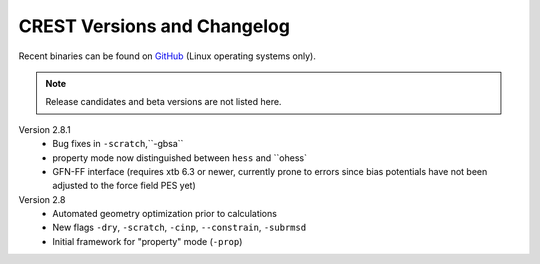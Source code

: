 .. _crestversions:

-------------------------------
 CREST Versions and Changelog
-------------------------------

Recent binaries can be found on `GitHub <https://github.com/grimme-lab/xtb/releases>`_ (Linux operating systems only).


.. note:: Release candidates and beta versions are not listed here.

Version 2.8.1
   - Bug fixes in ``-scratch``,``-gbsa``
   - property mode now distinguished between ``hess`` and ``ohess`
   - GFN-FF interface (requires xtb 6.3 or newer, currently prone to errors since bias potentials have not been adjusted to the force field PES yet)


Version 2.8
   - Automated geometry optimization prior to calculations
   - New flags ``-dry``, ``-scratch``, ``-cinp``, ``--constrain``, ``-subrmsd``
   - Initial framework for "property" mode (``-prop``)

.. - GFN-FF support (requires capable XTB version)
